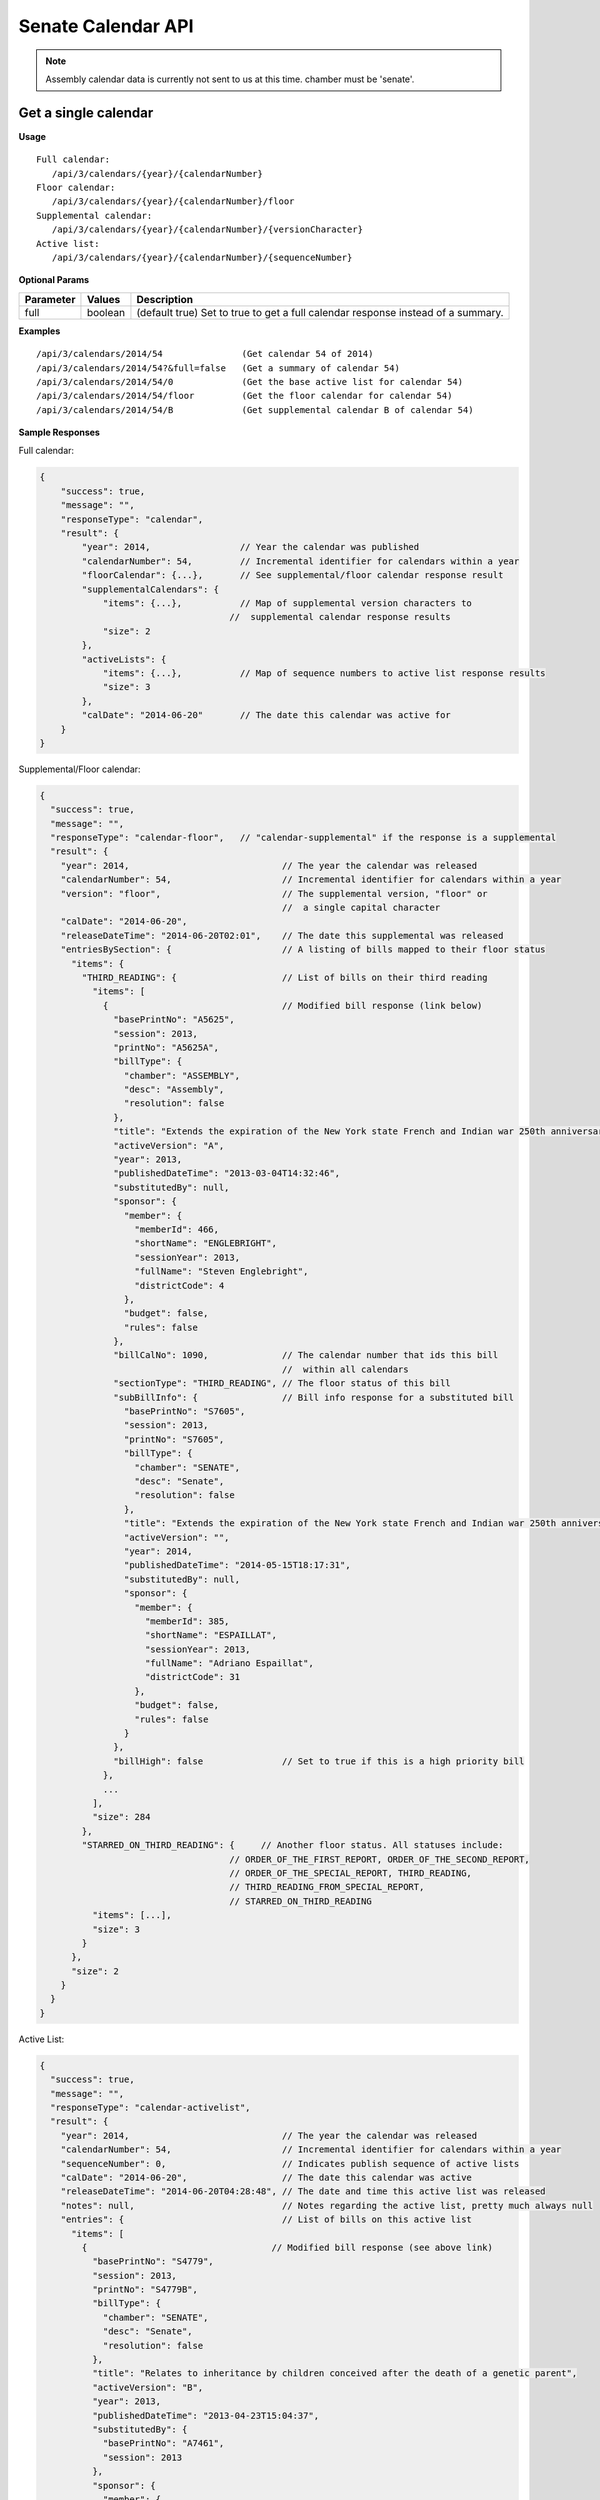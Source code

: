 **Senate Calendar API**
=======================

.. note:: Assembly calendar data is currently not sent to us at this time. chamber must be 'senate'.

Get a single calendar
---------------------

**Usage**
::

   Full calendar:
      /api/3/calendars/{year}/{calendarNumber}
   Floor calendar:
      /api/3/calendars/{year}/{calendarNumber}/floor
   Supplemental calendar:
      /api/3/calendars/{year}/{calendarNumber}/{versionCharacter}
   Active list:
      /api/3/calendars/{year}/{calendarNumber}/{sequenceNumber}

**Optional Params**

+-----------+---------+---------------------------------------------------------------------------------------------+
| Parameter | Values  | Description                                                                                 |
+===========+=========+=============================================================================================+
| full      | boolean | (default true) Set to true to get a full calendar response instead of a summary.            |
+-----------+---------+---------------------------------------------------------------------------------------------+

**Examples**
::

   /api/3/calendars/2014/54               (Get calendar 54 of 2014)
   /api/3/calendars/2014/54?&full=false   (Get a summary of calendar 54)
   /api/3/calendars/2014/54/0             (Get the base active list for calendar 54)
   /api/3/calendars/2014/54/floor         (Get the floor calendar for calendar 54)
   /api/3/calendars/2014/54/B             (Get supplemental calendar B of calendar 54)

**Sample Responses**

Full calendar:

.. code-block:: javascript

    {
        "success": true,
        "message": "",
        "responseType": "calendar",
        "result": {
            "year": 2014,                 // Year the calendar was published
            "calendarNumber": 54,         // Incremental identifier for calendars within a year
            "floorCalendar": {...},       // See supplemental/floor calendar response result
            "supplementalCalendars": {
                "items": {...},           // Map of supplemental version characters to
                                        //  supplemental calendar response results
                "size": 2
            },
            "activeLists": {
                "items": {...},           // Map of sequence numbers to active list response results
                "size": 3
            },
            "calDate": "2014-06-20"       // The date this calendar was active for
        }
    }

Supplemental/Floor calendar:

.. code-block:: javascript

    {
      "success": true,
      "message": "",
      "responseType": "calendar-floor",   // "calendar-supplemental" if the response is a supplemental
      "result": {
        "year": 2014,                             // The year the calendar was released
        "calendarNumber": 54,                     // Incremental identifier for calendars within a year
        "version": "floor",                       // The supplemental version, "floor" or
                                                  //  a single capital character
        "calDate": "2014-06-20",
        "releaseDateTime": "2014-06-20T02:01",    // The date this supplemental was released
        "entriesBySection": {                     // A listing of bills mapped to their floor status
          "items": {
            "THIRD_READING": {                    // List of bills on their third reading
              "items": [
                {                                 // Modified bill response (link below)
                  "basePrintNo": "A5625",
                  "session": 2013,
                  "printNo": "A5625A",
                  "billType": {
                    "chamber": "ASSEMBLY",
                    "desc": "Assembly",
                    "resolution": false
                  },
                  "title": "Extends the expiration of the New York state French and Indian war 250th anniversary commemoration commission until December 31, 2015",
                  "activeVersion": "A",
                  "year": 2013,
                  "publishedDateTime": "2013-03-04T14:32:46",
                  "substitutedBy": null,
                  "sponsor": {
                    "member": {
                      "memberId": 466,
                      "shortName": "ENGLEBRIGHT",
                      "sessionYear": 2013,
                      "fullName": "Steven Englebright",
                      "districtCode": 4
                    },
                    "budget": false,
                    "rules": false
                  },
                  "billCalNo": 1090,              // The calendar number that ids this bill
                                                  //  within all calendars
                  "sectionType": "THIRD_READING", // The floor status of this bill
                  "subBillInfo": {                // Bill info response for a substituted bill
                    "basePrintNo": "S7605",
                    "session": 2013,
                    "printNo": "S7605",
                    "billType": {
                      "chamber": "SENATE",
                      "desc": "Senate",
                      "resolution": false
                    },
                    "title": "Extends the expiration of the New York state French and Indian war 250th anniversary commemoration commission until December 31, 2015",
                    "activeVersion": "",
                    "year": 2014,
                    "publishedDateTime": "2014-05-15T18:17:31",
                    "substitutedBy": null,
                    "sponsor": {
                      "member": {
                        "memberId": 385,
                        "shortName": "ESPAILLAT",
                        "sessionYear": 2013,
                        "fullName": "Adriano Espaillat",
                        "districtCode": 31
                      },
                      "budget": false,
                      "rules": false
                    }
                  },
                  "billHigh": false               // Set to true if this is a high priority bill
                },
                ...
              ],
              "size": 284
            },
            "STARRED_ON_THIRD_READING": {     // Another floor status. All statuses include:
                                        // ORDER_OF_THE_FIRST_REPORT, ORDER_OF_THE_SECOND_REPORT,
                                        // ORDER_OF_THE_SPECIAL_REPORT, THIRD_READING,
                                        // THIRD_READING_FROM_SPECIAL_REPORT,
                                        // STARRED_ON_THIRD_READING
              "items": [...],
              "size": 3
            }
          },
          "size": 2
        }
      }
    }

Active List:

.. code-block:: javascript

    {
      "success": true,
      "message": "",
      "responseType": "calendar-activelist",
      "result": {
        "year": 2014,                             // The year the calendar was released
        "calendarNumber": 54,                     // Incremental identifier for calendars within a year
        "sequenceNumber": 0,                      // Indicates publish sequence of active lists
        "calDate": "2014-06-20",                  // The date this calendar was active
        "releaseDateTime": "2014-06-20T04:28:48", // The date and time this active list was released
        "notes": null,                            // Notes regarding the active list, pretty much always null
        "entries": {                              // List of bills on this active list
          "items": [
            {                                   // Modified bill response (see above link)
              "basePrintNo": "S4779",
              "session": 2013,
              "printNo": "S4779B",
              "billType": {
                "chamber": "SENATE",
                "desc": "Senate",
                "resolution": false
              },
              "title": "Relates to inheritance by children conceived after the death of a genetic parent",
              "activeVersion": "B",
              "year": 2013,
              "publishedDateTime": "2013-04-23T15:04:37",
              "substitutedBy": {
                "basePrintNo": "A7461",
                "session": 2013
              },
              "sponsor": {
                "member": {
                  "memberId": 413,
                  "shortName": "BONACIC",
                  "sessionYear": 2013,
                  "fullName": "John J. Bonacic",
                  "districtCode": 42
                },
                "budget": false,
                "rules": false
              },
              "billCalNo": 192                    // The calendar number that ids this bill
                                                //  within all calendars
            },
            ...
          ],
          "size": 31
        }
      }
    }

Get a listing of calendars
--------------------------

**Usage**
::

   Full calendars:
      /api/3/calendars/{year}
   Supplemental/Floor calendars:
      /api/3/calendars/{year}/supplemental
   Active lists:
      /api/3/calendars/{year}/activelist

.. _cal-list-params:

**Optional Params**

+-----------+---------+---------------------------------------------------------------------------------------------+
| Parameter | Values  | Description                                                                                 |
+===========+=========+=============================================================================================+
| full      | boolean | (default false) Set to true to see the full calendar responses instead of the summaries.    |
+-----------+---------+---------------------------------------------------------------------------------------------+
| limit     | string  | (default 100) Limit the number of results                                                   |
+-----------+---------+---------------------------------------------------------------------------------------------+
| offset    | number  | (default 1) Start results from offset                                                       |
+-----------+---------+---------------------------------------------------------------------------------------------+
| order     | string  | (default 'ASC') Determines the order the calendar responses.  Responses are ordered by      |
|           |         | calendar number and then either sequenceNumber or version if they are active lists or       |
|           |         | supplementals respectively.                                                                 |
+-----------+---------+---------------------------------------------------------------------------------------------+

**Examples**
::

   /api/3/calendars/2014?full=true                       (Get all calendar data from 2014)
   /api/3/calendars/2014?limit=1&order=DESC              (Get the latest calendar from 2014)
   /api/3/calendars/2014/activelist?limit=5              (Get the first 5 active lists of 2014)
   /api/3/calendars/2014/supplemental?limit=5&offset=5   (Get the second 5 supplementals of 2014)

Search for calendars
--------------------

Read our :doc:`search API docs<search_api>` for info on how to construct search terms.
The calendar search index is comprised of full calendar responses
(i.e. the json response returned when requesting a single calendar) so query and sort strings will be based on that response
structure.

**Usage**

Search across all session years::

   (GET) /api/3/calendars/search?term=YOUR_TERM

Search within a year::

   (GET) /api/3/calendars/{year}/search?term=YOUR_TERM


**Required Params**

+-----------+--------------------+--------------------------------------------------------+
| Parameter | Values             | Description                                            |
+===========+====================+========================================================+
| term      | string             | :ref:`ElasticSearch query string<search-term>`         |
+-----------+--------------------+--------------------------------------------------------+

**Optional Params**

+--------------+--------------------+---------------------------------------------------------------------------------+
| Parameter    | Values             | Description                                                                     |
+==============+====================+=================================================================================+
| sort         | string             | :ref:`ElasticSearch sort string<search-sort>`                                   |
+--------------+--------------------+---------------------------------------------------------------------------------+

Also takes all :ref:`calendar listing optional params<cal-list-params>` with the exception of order

Get calendar updates
--------------------

To identify which calendars have received updates within a given time period you can use the calendar updates api.

**Usage**

List of calendars updated within the past seven days::

    (GET) /api/3/calendars/updates

List of calendars updated after the given date/time::

    (GET) /api/3/calendars/updates/{fromDateTime}

List of calendars updated during the given date/time range::

    (GET) /api/3/calendars/updates/{fromDateTime}/{toDateTime}

.. note:: The 'fromDateTime' and 'toDateTime' parameters should be formatted as the ISO 8601 Date Time format.
   For example December 10, 2014, 1:30:02 PM should be inputted as 2014-12-10T13:30:02.
   The fromDateTime and toDateTime range is exclusive/inclusive respectively.

**Optional Params**

+-----------+--------------------+--------------------------------------------------------+
| Parameter | Values             | Description                                            |
+===========+====================+========================================================+
| detail    | boolean            | Set to true to see `detailed update digests`_          |
+-----------+--------------------+--------------------------------------------------------+
| order     | string (asc|desc)  | Order the results by update date/time                  |
+-----------+--------------------+--------------------------------------------------------+

**Examples**

Calendars that were updated between January 1st and January 20th of 2019::

    (GET) /api/3/calendars/updates/2019-01-01T00:00:00/2019-01-20T00:00:00

.. _calendar-update-token-response:

**Response (detail=false)**

.. code-block:: javascript

    {
      "success" : true,
      "message" : "",
      "responseType" : "update-token list",
      "total" : 4,
      "offsetStart" : 1,
      "offsetEnd" : 4,
      "limit" : 100,
      "result" : {
        "items" : [
          {
            "id" : {        // The year and calendar number of the updated calendar
              "year" : 2019,
              "calendarNumber" : 1
            },
            // The id of the reference that triggered the update
            "sourceId" : "2019-01-14-15.55.39.563595_SENCAL_00001.XML-1-CALENDAR",
            // The publish date time of the reference source
            "sourceDateTime" : "2019-01-14T15:55:39.563595",
            // The date and time that the reference was processed
            "processedDateTime" : "2019-01-14T16:01:20.389704"
          },
          ... (truncated)
        ],
        "size" : 2
      }
    }

Get specific calendar updates
-----------------------------

**Usage**

Get updates for a calendar within a datetime range::

    (GET) /api/3/calendars/{year}/{calendarNumber}/updates/{fromDateTime}/{toDateTime}

Get all updates for a calendar::

    (GET) /api/3/calendars/{year}/{calendarNumber}/updates

**Optional Params**

+-----------+----------------------+---------------------------------------------------------------+
| Parameter | Values               | Description                                                   |
+===========+======================+===============================================================+
| type      |(processed|published) | The type of bill update (see below for explanation)           |
+-----------+----------------------+---------------------------------------------------------------+
| order     | string (asc|desc)    | Order the results by update date/time                         |
+-----------+----------------------+---------------------------------------------------------------+
| limit     | string               | (default 100) Limit the number of results                     |
+-----------+----------------------+---------------------------------------------------------------+
| offset    | number               | (default 1) Start results from offset                         |
+-----------+----------------------+---------------------------------------------------------------+

**Examples**

Get updates for calendar 54 of 2014 that occurred between 9 AM and 5 PM on June 20th, 2014::

    (GET) /api/3/calendars/2014/54/updates/2014-06-20T09:00:00/2014-06-20T17:00:00

.. _calendar-update-digest-response:

**Response (type=published)**

.. _`detailed update digests`:

.. code-block:: javascript

    {
      "success" : true,
      "message" : "",
      "responseType" : "update-digest list",
      "total" : 3,
      "offsetStart" : 1,
      "offsetEnd" : 3,
      "limit" : 0,
      "result" : {
        "items" : [
          {
            "id" : {
              "year" : 2014,
              "calendarNumber" : 54
            },
            "sourceId" : "SOBI.D140620.T153915.TXT-1-CALENDAR",
            "sourceDateTime" : "2014-06-20T15:39:15",
            "processedDateTime" : "2014-12-15T15:21:34.786472",
            "action" : "INSERT",                // The update action that was performed
            "scope" : "Calendar Active List",   // The type of sub calendar that was updated
            "fields" : {                        // Updated fields
              "publishedDateTime" : "2014-06-20 05:28:51",
              "notes" : "",
              "sequenceNo" : "0",
              "createdDateTime" : "2014-12-15 15:21:34.786472",
              "id" : "302",
              "calendarDate" : "2014-06-20",
              "releaseDateTime" : "2014-06-20 04:28:48"
            }
          },
          ... (truncated)
        ],
        "size" : 3
      }
    }

.. warning:: By default the type is set to 'processed'. As we reprocess our data periodically, it's possible this specific api call may not produce the result shown. However, the response you receive will follow the format in the example